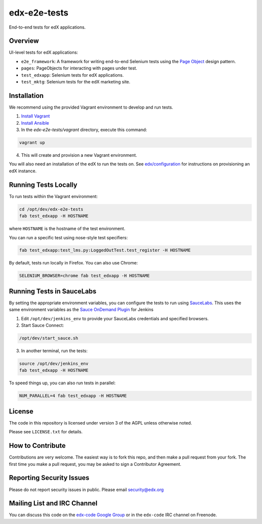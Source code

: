 edx-e2e-tests
=============

End-to-end tests for edX applications.

Overview
--------

UI-level tests for edX applications:

- ``e2e_framework``: A framework for writing end-to-end Selenium tests using the `Page Object`__ design pattern.
- ``pages``: PageObjects for interacting with pages under test.
- ``test_edxapp``: Selenium tests for edX applications.
- ``test_mktg``: Selenium tests for the edX marketing site.

__ https://code.google.com/p/selenium/wiki/PageObjects


Installation
------------

We recommend using the provided Vagrant environment to develop and run tests.

1. `Install Vagrant`__
2. `Install Ansible`__
3. In the `edx-e2e-tests/vagrant` directory, execute this command:

.. code:: bash
    
    vagrant up

4. This will create and provision a new Vagrant environment.

You will also need an installation of the edX to run the tests on. 
See `edx/configuration`__ for instructions on provisioning an edX instance.

__ http://docs.vagrantup.com/v2/installation/index.html
__ http://www.ansibleworks.com/docs/intro_installation.html
__ https://github.com/edx/configuration



Running Tests Locally
---------------------

To run tests within the Vagrant environment:

.. code:: bash

    cd /opt/dev/edx-e2e-tests
    fab test_edxapp -H HOSTNAME

where ``HOSTNAME`` is the hostname of the test environment.

You can run a specific test using nose-style test specifiers:

.. code:: bash

    fab test_edxapp:test_lms.py:LoggedOutTest.test_register -H HOSTNAME

By default, tests run locally in Firefox.  You can also use Chrome:

.. code:: bash

    SELENIUM_BROWSER=chrome fab test_edxapp -H HOSTNAME



Running Tests in SauceLabs
--------------------------

By setting the appropriate environment variables, you can configure
the tests to run using `SauceLabs`__.  This uses the same environment
variables as the `Sauce OnDemand Plugin`__ for Jenkins

1. Edit ``/opt/dev/jenkins_env`` to provide your SauceLabs credentials and specified browsers.
2. Start Sauce Connect:

.. code:: bash

    /opt/dev/start_sauce.sh

3. In another terminal, run the tests:

.. code:: bash
    
    source /opt/dev/jenkins_env
    fab test_edxapp -H HOSTNAME

To speed things up, you can also run tests in parallel:

.. code:: bash

    NUM_PARALLEL=4 fab test_edxapp -H HOSTNAME

__ https://saucelabs.com/docs/connect
__ https://wiki.jenkins-ci.org/display/JENKINS/Sauce+OnDemand+Plugin



License
-------

The code in this repository is licensed under version 3 of the AGPL unless
otherwise noted.

Please see ``LICENSE.txt`` for details.


How to Contribute
-----------------

Contributions are very welcome. The easiest way is to fork this repo, and then
make a pull request from your fork. The first time you make a pull request, you
may be asked to sign a Contributor Agreement.


Reporting Security Issues
-------------------------

Please do not report security issues in public. Please email security@edx.org


Mailing List and IRC Channel
----------------------------

You can discuss this code on the `edx-code Google Group`__ or in the
``edx-code`` IRC channel on Freenode.

__ https://groups.google.com/forum/#!forum/edx-code
